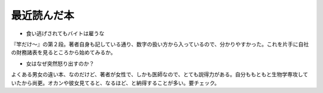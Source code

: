 ﻿最近読んだ本
############



* 食い逃げされてもバイトは雇うな

『竿だけ～』の第２段。著者自身も記している通り、数字の扱い方から入っているので、分かりやすかった。これを片手に自社の財務諸表を見るところから始めてみるか。

* 女はなぜ突然怒り出すのか？

よくある男女の違い本、なのだけど、著者が女性で、しかも医師なので、とても説得力がある。自分ももともと生物学専攻していたから尚更。オカンや彼女見てると、なるほど、と納得することが多い。要チェック。





.. author:: mkouhei
.. categories:: book, 
.. tags::


